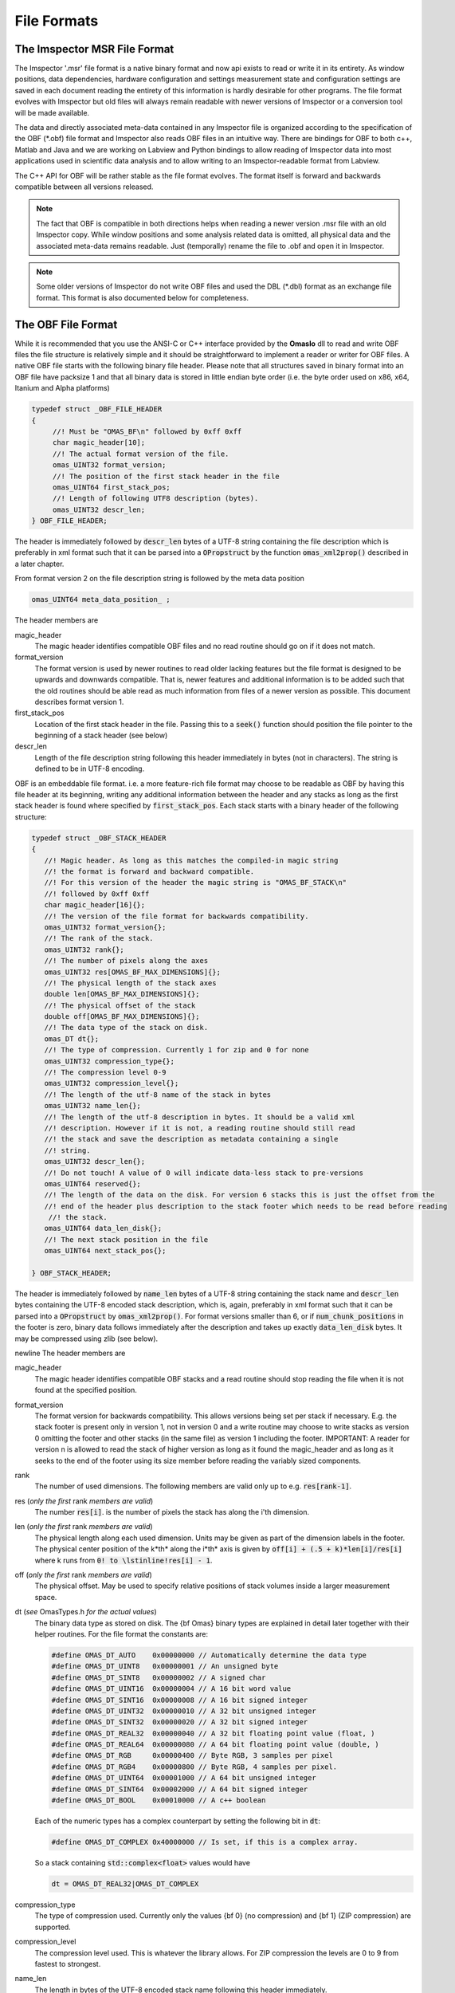 ============
File Formats
============

.. role:: cppcode(code)

The Imspector MSR File Format
------------------------------

The Imspector '.msr' file format is a native binary format and now api exists to read or write it in its entirety.
As window positions, data dependencies, hardware configuration and settings measurement state and configuration 
settings are saved in each document reading the entirety of this information is hardly desirable for other programs.
The file format evolves with Imspector but old files will always remain readable with newer versions of Imspector 
or a conversion tool will be made available.

The data and directly associated meta-data contained in any Imspector file is organized according to the specification
of the OBF (\*.obf) file format and Imspector also reads OBF files in an intuitive way. There are bindings for OBF to
both c++, Matlab and Java and we are working on Labview and Python bindings to allow reading of Imspector data into
most applications used in scientific data analysis and to allow writing to an Imspector-readable format 
from Labview. 

The C++ API for OBF will be rather stable as the file format evolves. The format itself is forward and backwards 
compatible between all versions released. 

.. note:: 
   The fact that OBF is compatible in both directions helps when reading a newer version .msr file with
   an old Imspector copy. While window positions and some analysis related data is omitted, all physical data and 
   the associated meta-data remains readable. Just (temporally) rename the file to .obf and open it in Imspector.

.. note:: 
   Some older versions of Imspector do not write OBF files and used the DBL (\*.dbl) format as an exchange 
   file format. This format is also documented below for completeness.


The OBF File Format
--------------------

While it is recommended that you use the ANSI-C or C++ interface provided by the **OmasIo**
dll to read and write OBF files the file structure is relatively 
simple and it should be straightforward to implement a reader or writer for OBF files. 
A native OBF file starts with the following binary file header. Please note that all structures saved in
binary format into an OBF file have packsize 1 and that all binary data is stored in little endian 
byte order (i.e. the byte order used on x86, x64, Itanium and Alpha platforms) 

.. code-block:: cpp

   typedef struct _OBF_FILE_HEADER
   {
        //! Must be "OMAS_BF\n" followed by 0xff 0xff 
        char magic_header[10]; 
        //! The actual format version of the file.
        omas_UINT32 format_version;
        //! The position of the first stack header in the file
        omas_UINT64 first_stack_pos;
        //! Length of following UTF8 description (bytes).
        omas_UINT32 descr_len;
   } OBF_FILE_HEADER;

The header is immediately followed by :cppcode:`descr_len` bytes of a UTF-8 string containing
the file description which is preferably in xml format such that it can be parsed into a 
:cppcode:`OPropstruct` by the function :cppcode:`omas_xml2prop()` described in a later 
chapter.  

From format version 2 on the file description string is followed by the meta data position

.. code-block:: cpp

    omas_UINT64 meta_data_position_ ;

The header members are

magic_header
   The magic header identifies compatible OBF files and no read routine should go on if it 
   does not match. 

format_version
   The format version is used by newer routines to read older lacking features 
   but the file format is designed to be upwards and downwards compatible. That 
   is, newer features and additional information is to be added such that the old 
   routines should be able read as much information from files of a newer version 
   as possible. This document describes format version 1.

first_stack_pos
   Location of the first stack header in the file. Passing this to a :cppcode:`seek()`
   function should position the file pointer to the beginning of a stack header
   (see below)

descr_len
   Length of the file description string following this header immediately in bytes
   (not in characters). The string is defined to be in UTF-8 encoding.


OBF is an embeddable file format. i.e. a more feature-rich file format may choose to be
readable as OBF by having this file header at its beginning, writing any additional information
between the header and any stacks as long as the first stack header is found where 
specified by :cppcode:`first_stack_pos`. Each stack starts with a binary header of the following
structure:

.. code-block:: cpp

   
   typedef struct _OBF_STACK_HEADER
   {
      //! Magic header. As long as this matches the compiled-in magic string
      //! the format is forward and backward compatible.
      //! For this version of the header the magic string is "OMAS_BF_STACK\n"
      //! followed by 0xff 0xff
      char magic_header[16]{};
      //! The version of the file format for backwards compatibility.
      omas_UINT32 format_version{};
      //! The rank of the stack.
      omas_UINT32 rank{};
      //! The number of pixels along the axes
      omas_UINT32 res[OMAS_BF_MAX_DIMENSIONS]{};
      //! The physical length of the stack axes
      double len[OMAS_BF_MAX_DIMENSIONS]{};
      //! The physical offset of the stack
      double off[OMAS_BF_MAX_DIMENSIONS]{};
      //! The data type of the stack on disk.
      omas_DT dt{};
      //! The type of compression. Currently 1 for zip and 0 for none
      omas_UINT32 compression_type{};
      //! The compression level 0-9
      omas_UINT32 compression_level{};
      //! The length of the utf-8 name of the stack in bytes
      omas_UINT32 name_len{};
      //! The length of the utf-8 description in bytes. It should be a valid xml
      //! description. However if it is not, a reading routine should still read
      //! the stack and save the description as metadata containing a single
      //! string.
      omas_UINT32 descr_len{};
      //! Do not touch! A value of 0 will indicate data-less stack to pre-versions
      omas_UINT64 reserved{};
      //! The length of the data on the disk. For version 6 stacks this is just the offset from the
      //! end of the header plus description to the stack footer which needs to be read before reading
       //! the stack.
      omas_UINT64 data_len_disk{};
      //! The next stack position in the file
      omas_UINT64 next_stack_pos{};

   } OBF_STACK_HEADER;

The header is immediately followed by :cppcode:`name_len` bytes of a UTF-8 string containing
the stack name and :cppcode:`descr_len` bytes containing the UTF-8 encoded stack description, 
which is, again, preferably in xml format such that it can be parsed into a 
:cppcode:`OPropstruct` by :cppcode:`omas_xml2prop()`. For format versions smaller than 6, 
or if :cppcode:`num_chunk_positions` in the footer is zero, binary data follows immediately 
after the description and takes up exactly :cppcode:`data_len_disk` bytes. It may be compressed
using zlib (see below).

\newline
The header members are

magic_header
   The magic header identifies compatible OBF stacks and a read routine should stop
   reading the file when it is not found at the specified position. 
format_version
   The format version for backwards compatibility. This allows versions being set 
   per stack if necessary. E.g. the stack footer is present only in version 1, not in
   version 0 and a write routine may choose to write stacks as version 0 omitting
   the footer and other stacks (in the same file) as version 1 including the footer.
   IMPORTANT: A reader for version n is allowed to read the stack of higher version
   as long as it found the magic_header and as long as it seeks to the end of the 
   footer using its size member before reading the variably sized components. 
rank
   The number of used dimensions. The following members are valid only up to
   e.g. :cppcode:`res[rank-1]`.
res (*only the first* rank *members are valid*)
   The number :cppcode:`res[i]`. is the number of pixels the stack has along the i'th
   dimension.
len (*only the first* rank *members are valid*)
   The physical length along each used dimension. Units may be given as part of 
   the dimension labels in the footer. The physical center position of the k*th* along
   the i*th* axis is given by :cppcode:`off[i] + (.5 + k)*len[i]/res[i]` where k 
   runs from :cppcode:`0! to \lstinline!res[i] - 1`.
off (*only the first* rank *members are valid*)
   The physical offset. May be used to specify relative positions of stack volumes
   inside a larger measurement space.
dt (*see* OmasTypes.h *for the actual values*)
   The binary data type as stored on disk. The {\bf Omas} binary types are explained
   in detail later together with their helper routines. For the file format the constants
   are:

   .. code-block:: cpp

      #define OMAS_DT_AUTO    0x00000000 // Automatically determine the data type 
      #define OMAS_DT_UINT8   0x00000001 // An unsigned byte 
      #define OMAS_DT_SINT8   0x00000002 // A signed char 
      #define OMAS_DT_UINT16  0x00000004 // A 16 bit word value 
      #define OMAS_DT_SINT16  0x00000008 // A 16 bit signed integer 
      #define OMAS_DT_UINT32  0x00000010 // A 32 bit unsigned integer 
      #define OMAS_DT_SINT32  0x00000020 // A 32 bit signed integer 
      #define OMAS_DT_REAL32  0x00000040 // A 32 bit floating point value (float, ) 
      #define OMAS_DT_REAL64  0x00000080 // A 64 bit floating point value (double, ) 
      #define OMAS_DT_RGB     0x00000400 // Byte RGB, 3 samples per pixel 
      #define OMAS_DT_RGB4    0x00000800 // Byte RGB, 4 samples per pixel. 
      #define OMAS_DT_UINT64  0x00001000 // A 64 bit unsigned integer 
      #define OMAS_DT_SINT64  0x00002000 // A 64 bit signed integer 
      #define OMAS_DT_BOOL    0x00010000 // A c++ boolean 
   
   Each of the numeric types has a complex counterpart by setting the following bit in :cppcode:`dt`:

   .. code-block:: cpp

      #define OMAS_DT_COMPLEX 0x40000000 // Is set, if this is a complex array. 
   
   So a stack containing :cppcode:`std::complex<float>` values would have 
   
   .. code-block:: cpp
   
      dt = OMAS_DT_REAL32|OMAS_DT_COMPLEX 

compression_type
   The type of compression used. Currently only the values {\bf 0} (no compression) and {\bf 1} 
   (ZIP compression) are supported.
compression_level
   The compression level used. This is whatever the library allows. For ZIP  compression
   the levels are 0 to 9 from fastest to strongest.
name_len
   The length in bytes of the UTF-8 encoded stack name following this header immediately.
descr_len
   The length in bytes of the UTF-8 encoded stack description following the name.
reserved
   Out of use.
next_stack_pos
   Pointer to the location of the next stack header. 

For stacks with :cppcode:`format_version >= 1` the binary data is immediately followed by the
stack footer

.. code-block:: cpp

   //! Stack footer
   typedef struct _OBF_STACK_FOOTER
   {
      // VERSION 1, no footer before VERSION 1

      //! Size of the struct
      omas_UINT32 size{};

      //! Entries are != 0 for all axes that have a pixel position array following.
      omas_UINT32 has_col_positions[OMAS_BF_MAX_DIMENSIONS]{};
      //! Entries are != 0 for all aces that have a label following
      omas_UINT32 has_col_labels[OMAS_BF_MAX_DIMENSIONS]{};

      // VERSION 1A??

      //! Length of a free metadata string which has been superseded by the tag dictionary. It may
      //! still be there for some files of version < VERSION 4.
      //! The metadata-string immediately follows col positions and col labels.
      omas_UINT32 metadata_length{};

      // VERSION 2

      //! Si units of the value carried
      OBF_SI_UNIT si_value{};
      //! Si units of the axes
      OBF_SI_UNIT si_dimensions[OMAS_BF_MAX_DIMENSIONS]{};

      // VERSION 3

      //! The number of flush points
      omas_UINT64 num_flush_points{};
      //! The flush block size
      omas_UINT64 flush_block_size{};

      // VERSION 4

      //! The total length of the tag dictionary following the flush positions the dictionary
      //! consists of a number of entries of the following type ending with zero unit32:
      //! <len of key [uint32]><key><len of val [uint32]><val>
      omas_UINT64 tag_dictionary_length{};

      // VERSION 5

      //! Where on disk all the meta-data ends. This is only important for formats that read a
      //! container in which OBF resides as a file format and for removing extra space in the
      //! compacting routine
      omas_UINT64 stack_end_disk{};

      //! Should always be 1, as we want forward- and backwards compatibility but should still be
      //! honored in readers as an emergency break for the future.
      //! If we break forward compatibility this will be noted here and a new number != 1 will be
      //! named in the comment
      omas_UINT32 min_format_version{};

      // VERSION 5a ("blind version increase due to bioformats")

      //! The position where the stack ends on disk. The space between stack_end_disk and
      //! stack_end_used_disk is unused and not allowed to be used by anything as it can be
      //! cleared at any time
      omas_UINT64 stack_end_used_disk{};

      // VERSION 6 

      //! The total number of samples available on disk. By convention all remaining data is 
      //! assumed to be zero or undefined. If this is less than the data contained of the stack
      //! it is safe to assume that the stack was truncated by ending the measurement early.
      //! If 0, the number of samples written is the one expected from the stack size.
      omas_UINT64 samples_written{ 0 };

      //! The number of chunk positions in V6 chunk wise writing
      omas_UINT64 num_chunk_positions{ 0 };

   } OBF_STACK_FOOTER;

where the :cppcode:`OBF_SI_UNIT` structure is defined as follows:

.. code-block:: cpp

   //! A fraction, ideally should be reduced when writing to file
   typedef struct _OBF_SI_FRACTION
   {
      omas_SINT32 numerator;
      omas_SINT32 denominator;

   } OBF_SI_FRACTION;

   //! The dimensions and scaling factor of an SI unit. For each of th base and supplemental
   //! units the exponent is saved as a fraction.
   //! Ordering for the exponents array is as follows:
   //! exponents[0]: Meters (M)
   //! exponents[1]: Kilograms (KG)
   //! exponents[2]: Seconds (S)
   //! exponents[3]: Amperes (A)
   //! exponents[4]: Kelvin (K)
   //! exponents[5]: Moles (MOL)
   //! exponents[6]: Candela (CD)
   //! exponents[7]: Radian (R)
   //! exponents[8]: Steradian (SR)
   typedef struct _OBF_SI_UNIT
   {
      OBF_SI_FRACTION exponents[9];
      double scalefactor;   

   } OBF_SI_UNIT;
   
  
The footer contains additional meta-information that is too large to be saved as a string and/or
is to be made available without the need for xml parsing. Future versions of the footer may become
larger so a read routine should always read the known members and then seek to a position 
:cppcode:`footer.size` bytes after its beginning before starting to read the variable sized parts of
the meta information. In detail:
The header members are

size
   The size of this structure on disk. Read the known part of the structure and 
   discard the :cppcode:`footer.size - sizeof(OBF_STACK_FOOTER)` bytes. This allows a reader
   written for a lower version to read stacks of a higher version simply omitting meta-data
   that has been added to the new version. 
   In case breaking changes will be introduced, the magic header will be changed and the
   changes will be described in this document.
has_col_positions
   For those dimensions for which :cppcode:`has_col_positions[i] != 0` an array of 
   :cppcode:`res[i]` (64bit) double values is appended after the label strings (see below) 
   which signify the position of the column along its axis. If present the :cppcode:`len! and \lstinline!off` 
   should be ignored in favor of the position values. 
has_col_labels
   For those dimensions for which :cppcode:`has_col_labels[i] != 0` an array of 
   :cppcode:`res[i]` label strings is appended after the column position arrays. Each label
   string starts in the form :cppcode:`(omas_UINT32)n:char[n]` where *n* is the length of 
   the string. It is thus read out by reading a 32bit integer *n* and then reading *n* bytes
   forming an UTF-8 encoded string.
metadata_length
   Immediately after the label strings a block of memory is appended which is a string in 
   UTF-8 format which contains meta-data interpreted on a higher level in the OmasIo 
   xml format for properties described elsewhere. This entails e.g. the stack position
   and orientation in a global coordinate system etc. As it becomes important some of 
   it may find its way into the obf specification appended to the header in a binary
   format.
   While you can use this field for your own meta-data this is not encouraged. The field
   is intended to be filled in a standard way that OBF readers may or may not read. Custom
   meta-data should be saved in the file and stack description fields, preferably also
   in UTF-8 xml(see below).
   Nevertheless, readers should not throw or report a fatal error when they do not 
   understand the data contained in this field - they should issue a warning. 
si_value
   For The SI units of the stack values.
si_dimensions
   The SI units of the stack axes. 
num_flush_points
   For zip compressed stacks this is the number of full flush points the zlib compression
   has created for fast seeking. The flush point positions relative to the beginning of
   the zlib compressed data follow immediately after the meta data as an array 
   :cppcode:`omas_UINT64 flush_positions[num_flush_points]`. 
   When uncompressing only a window of the stack
   starting at :cppcode:`pos` the inflator may start decompressing data at the disk position
   :cppcode:`flush_positions[n]` where :cppcode:`n` is the largest integer with 
   :cppcode:`flush_block_size*n <= pos`. Please note that there is no ZLIB header
   written at that position, so the inflator needs to be initialized in 'raw' format
   i.e. inflateInit2(h, -15) needs to be called in zlib.
flush_block_size
   The number of (uncompressed) bytes between full flush points. See above.
tag_dictionary_length
   The number of bytes contained in the tag dictionary that follows the flush points. The
   tag dictionary is organized as in the way outlined above. key names names are Utf8 encoded.
   Most key values are xml as the description.
   The 'imspector' tag e.g. provides all imspector related meta-data.
stack_end_disk
   See comment.
min_format_version
   The minimum format version needed to successfully read this stack.
stack_end_used_disk
   See comment.
samples_written
   If smaller than the expected amount of samples, the stack was truncated at this point. 
   Remaining data is zero by default (unless you want to show uninitialized data differently).
num_chunk_positions
   Chunk positions following the tag dictionary when stacks have been written interleaved. 
   Each chunk position is a pair of 64bit unsigned integers:
  
The footer is immediately followed by :cppcode:`rank` label strings (encoded in the same form as the 
column labels) which are in turn followed by the column positions, column labels, meta data and
flush positions, tag dictionary and chunk positions as outlined above.

If :cppcode:`num_chunk_positions != 0`, the data is not written continously but interleaved with other
stacks or other file content. It is organized as follows:

Let :cppcode:`start_pos` be the position following the stack header description. The data is then
organized in chunks starting at :cppcode:`start_pos` and the :cppcode:`file_offset` positions of the
chunks. The size of each chunk is the difference between its :cppcode:`logical_offset` and the 
:cppcode:`logical_offset` of the next chunk. The logical and file offset of the first (unlisted) chunk
is zero, i.e. it starts at :cppcode:`start_pos` and its length is the logical offset of the first listed
chunk. The length of the last chunk is :cppcode:`samples_written` minus its logical offset.
   
If a chunk position is 

.. code-block:: cpp

   struct FlushPoint
   {
      omas_UINT64 logical_offset;
      omas_UINT64 file_offset;
   }

Pseudo code to read all data:
   
.. code-block:: cpp

   auto remaining = footer.samples_written;
   auto pos = start_pos;
   file.seek(start_pos);
      
   while(remaining > 0)
   {
      
   }
   
The first value of a chunk position is the logical offset from the beginning of the compressed
or uncompressed data in bytes, the second value is the offset in the file from the starting 
point of the data. If several segments have the same first value it means that only the last
is non-empty.         
      
.. note:: Backwards and forward compatibility:
   As outlined above, OBF files are designed to be backwards and forward compatible. However, 
   version 6 files where :cppcode:`samples_written` is different from the total amount of samples in the
   stack or where :cppcode:`num_chunk_points` is not zero break forward compatibility of old readers.
   Readers that do not check :cppcode:`min_format_version` will fail miserably, those that do should
   disregard the stack and notify the user. 
   
   Please note that :cppcode:`min_format_version` is the minimum format version that needs to be
   implemented to successfully read all the information from the file this version knows about. The
   footer and the data that follows are allowed to grow in future versions without this value changing.
   You may want to notify the user if the stack or file format have gone up as information might be 
   available but disregarded. Make sure to use the :cppcode:`size` member of the footer to jump to the
   variable sized data section.
   
.. note:: SI units
   While simply writing SI units as a string in a certain format would have been simpler and
   would have allowed to display the units directly in a simple reader (and have them written
   more easily after user input) this format was chosen as it allows bindings to existing
   units implementations i.e. in C/C++, Python and Matlab more easily.
   
   For C/C++ OmasIo contains a simple formatter and parser for unit strings into this format.
   

The DBL File Format *(deprecated)*
-----------------------------------

The DBL format is a simple binary file containing a single up to four-dimensional data stack with some 
header information about physical dimensions of the sampled a volume. The header is exactly 
128 bytes long

.. code-block:: cpp

   unsigned char header[128];

For historical reasons it  has an mixed little endian and big endian format. 
The rank of the stack is not explicitly contained but the pixel number of 
higher dimensions are simply set to 1. 
The number of pixels along the four possible dimensions
are given by 

.. code-block:: cpp

   res[2] = header[0]*256 + header[1];
   res[1] = header[2]*256 + header[3];
   res[0] = header[4]*256 + header[5];
   res[3] = header[6]*256 + header[7];

The physical length is 

.. code-block:: cpp

   len[2] = *((float *) (header +  8);
   len[1] = *((float *) (header + 12);
   len[0] = *((float *) (header + 16);
   len[3] = *((float *) (header + 20);

where the floats are stored in little endian format. Reading on big endian machines involves
flipping bytes before casting to float. The header is followed by floating point data in little endian
byte order. If :cppcode:`header[24] == 1` it is 32bit floating point (float), otherwise it is 
64bit floating point data (double).


The OmasIo API, Bindings
------------------------
The **OmasIo** library implements the OBF and DBL file format providing both a C++ 
interface to OBF files. There are bindings using the C++ implementation for both Matlab
and Python and in addition, a pure Java implementation of a reader is in the process
of becoming part of `BioFormats <http://loci.wisc.edu/software/bio-formats/>`_.

.. note:: 
   All .msr files written by Imspector conform to the OBF specification. Additional
   information is stored between the stacks and before the first stack but any .msr file
   (except for very, very old ones) should be readable by a correctly implemented OBF
   reader. 
   
   Vice versa, Imspector reads .obf files. Because OBF is forward and backwards compatible
   this comes in handy when opening .msr files from newer versions of Imspector (as .msr
   is not forward compatible). 

Meta information data model
-----------------------------

Strictly speaking, the OBF file format does not specify the way meta information is to be 
associated with the file or data stacks within and because it can be embedded into 
arbitrary, more complex formats it even encourages the use of methods suitable for 
the task at hand.

For meta information that is to be shared by several applications it is however strongly 
encouraged that meta-information is saved as UTF-8 text in the file or stack 
description, preferably formatted as xml in a way compatible to the output of the 
:cppcode:`omas_export_xml()` function in the *OmasIo* library, described in a separate
section. In C++, the easiest way to do this is to write the meta information into an 
:cppcode:`OProp` object and actually use the :cppcode:`omas_export_xml()` function 
to convert it to an xml string. For Matlab and Python, toolboxes are provided that
can convert a (complex) variable into a compatible xml string and back. In fact these 
toolboxes, too first map the data into an  :cppcode:`OProp` variable and then export 
it to xml and vice versa.

The  :cppcode:`OProp` data model is strongly based on the Matlab data model. Data is
organized in arrays of arbitrary numeric complex or real data type and arbitrary rank 
(with the special case of a scalar, which is a 1x1 array in Matlab), cell arrays (where
each cell can contain data of a different type), structs (where each member is 
addressed by its name and can contain arbitrary data) and arrays of structs (with identical 
fields). In Matlab strings are one-dimensional character arrays. Matlab string arrays
therefore will always contain strings of equal length (with shorter strings simply padded
by NULL bytes). The toolbox will convert these to cell arrays of strings tagged with
a special flag. On the C++ side they will look like cell arrays of strings but as long
as the tag is untouched they will be converted back to string arrays on the Matlab side.
Please note that usually it is preferable to use cell arrays of strings on the Matlab
side to start with. Also, :cppcode:`OProp` knows empty 'cells' (an :cppcode:`OProp` with 
no content) which is mapped to an empty 'double' array in Matlab.
There are similar mapping issues with other bindings like Python. The general Ansatz is
that variables converted to xml by one language binding will produce the same variable
when read back directly but that there is no guarantee that this applies once a property
tree has been converted back and forth between different languages. 
